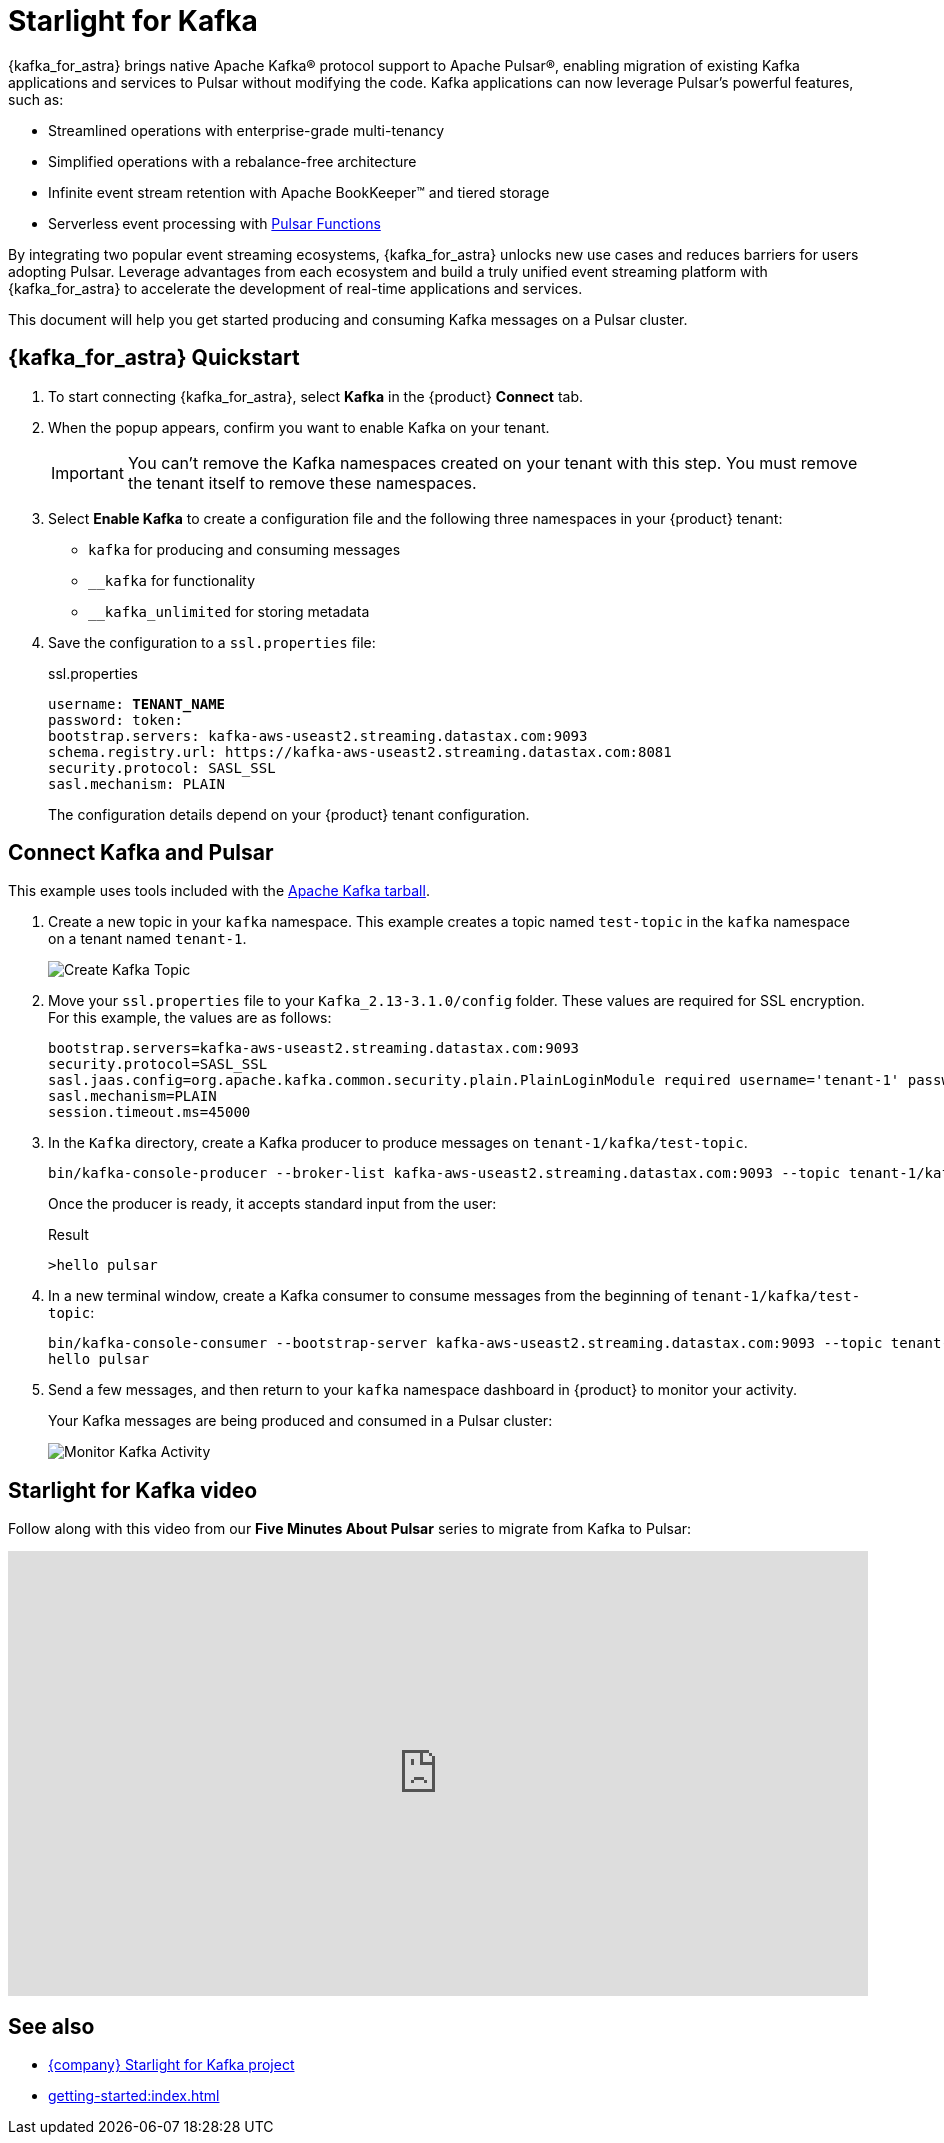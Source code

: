 = Starlight for Kafka
:page-tag: starlight-kafka,dev,admin,pulsar,kafka

{kafka_for_astra} brings native Apache Kafka(R) protocol support to Apache Pulsar(R), enabling migration of existing Kafka applications and services to Pulsar without modifying the code. Kafka applications can now leverage Pulsar’s powerful features, such as:

* Streamlined operations with enterprise-grade multi-tenancy
* Simplified operations with a rebalance-free architecture
* Infinite event stream retention with Apache BookKeeper(TM) and tiered storage
* Serverless event processing with xref:astream-functions.adoc[Pulsar Functions]

By integrating two popular event streaming ecosystems, {kafka_for_astra} unlocks new use cases and reduces barriers for users adopting Pulsar. Leverage advantages from each ecosystem and build a truly unified event streaming platform with {kafka_for_astra} to accelerate the development of real-time applications and services.

This document will help you get started producing and consuming Kafka messages on a Pulsar cluster.

== {kafka_for_astra} Quickstart

:page-tag: starlight-kafka,quickstart,install,admin,dev,pulsar,kafka

. To start connecting {kafka_for_astra}, select *Kafka* in the {product} *Connect* tab.

. When the popup appears, confirm you want to enable Kafka on your tenant.
+
[IMPORTANT]
====
You can't remove the Kafka namespaces created on your tenant with this step.
You must remove the tenant itself to remove these namespaces.
====

. Select *Enable Kafka* to create a configuration file and the following three namespaces in your {product} tenant:
+
* `kafka` for producing and consuming messages
* `+__kafka+` for functionality
* `+__kafka_unlimited+` for storing metadata

. Save the configuration to a `ssl.properties` file:
+
.ssl.properties
[source,plain,subs="+quotes"]
----
username: **TENANT_NAME**
password: token:******
bootstrap.servers: kafka-aws-useast2.streaming.datastax.com:9093
schema.registry.url: https://kafka-aws-useast2.streaming.datastax.com:8081
security.protocol: SASL_SSL
sasl.mechanism: PLAIN
----
+
The configuration details depend on your {product} tenant configuration.

== Connect Kafka and Pulsar

This example uses tools included with the https://kafka.apache.org/downloads[Apache Kafka tarball].

. Create a new topic in your `kafka` namespace.
This example creates a topic named `test-topic` in the `kafka` namespace on a tenant named `tenant-1`.
+
image::astream-create-kafka-topic.png[Create Kafka Topic]

. Move your `ssl.properties` file to your `Kafka_2.13-3.1.0/config` folder.
These values are required for SSL encryption.
For this example, the values are as follows:
+
[source,plain]
----
bootstrap.servers=kafka-aws-useast2.streaming.datastax.com:9093
security.protocol=SASL_SSL
sasl.jaas.config=org.apache.kafka.common.security.plain.PlainLoginModule required username='tenant-1' password='token:{pulsar tenant token}'
sasl.mechanism=PLAIN
session.timeout.ms=45000
----

. In the `Kafka` directory, create a Kafka producer to produce messages on `tenant-1/kafka/test-topic`.
+
[source,shell]
----
bin/kafka-console-producer --broker-list kafka-aws-useast2.streaming.datastax.com:9093 --topic tenant-1/kafka/test-topic --producer.config config/ssl.properties
----
+
Once the producer is ready, it accepts standard input from the user:
+
.Result
[source,console]
----
>hello pulsar
----

. In a new terminal window, create a Kafka consumer to consume messages from the beginning of `tenant-1/kafka/test-topic`:
+
[source,shell]
----
bin/kafka-console-consumer --bootstrap-server kafka-aws-useast2.streaming.datastax.com:9093 --topic tenant-1/kafka/test-topic --consumer.config config/ssl.properties --from-beginning
hello pulsar
----

. Send a few messages, and then return to your `kafka` namespace dashboard in {product} to monitor your activity.
+
Your Kafka messages are being produced and consumed in a Pulsar cluster:
+
image::astream-kafka-monitor.png[Monitor Kafka Activity]

== Starlight for Kafka video

Follow along with this video from our *Five Minutes About Pulsar* series to migrate from Kafka to Pulsar:

video::Qy2ZlelLjXg[youtube, list=PL2g2h-wyI4SqeKH16czlcQ5x4Q_z-X7_m, height=445px,width=100%]

== See also

* https://github.com/datastax/starlight-for-kafka[{company} Starlight for Kafka project]
* xref:getting-started:index.adoc[]
